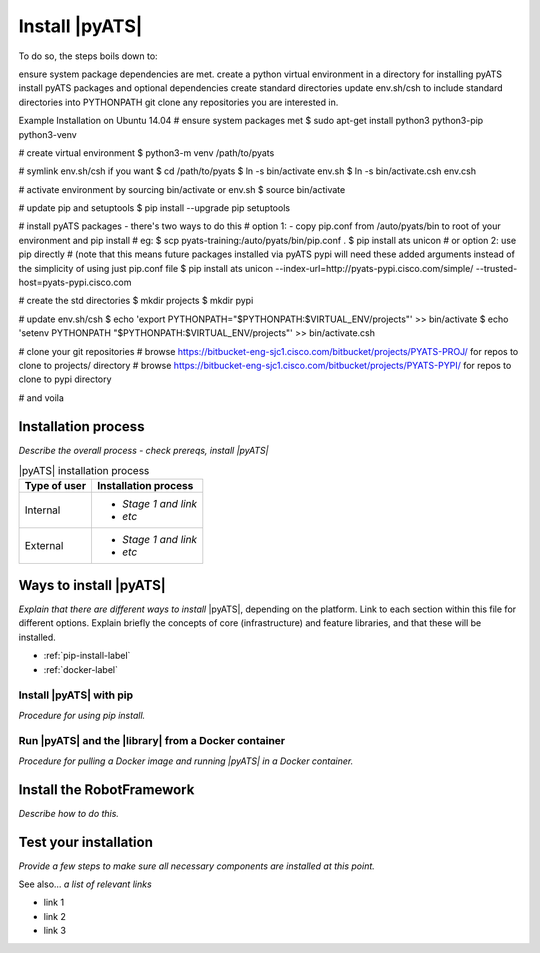 Install |pyATS|
========================
To do so, the steps boils down to:

ensure system package dependencies are met.
create a python virtual environment in a directory for installing pyATS
install pyATS packages and optional dependencies
create standard directories
update env.sh/csh to include standard directories into PYTHONPATH
git clone any repositories you are interested in.
 

Example Installation on Ubuntu 14.04
# ensure system packages met
$ sudo apt-get install python3 python3-pip python3-venv
  
# create virtual environment
$ python3-m venv /path/to/pyats
  
# symlink env.sh/csh if you want
$ cd /path/to/pyats
$ ln -s bin/activate env.sh
$ ln -s bin/activate.csh env.csh
  
# activate environment by sourcing bin/activate or env.sh
$ source bin/activate
  
# update pip and setuptools
$ pip install --upgrade pip setuptools
  
# install pyATS packages - there's two ways to do this
# option 1: - copy pip.conf from /auto/pyats/bin to root of your environment and pip install
# eg:
$ scp pyats-training:/auto/pyats/bin/pip.conf .
$ pip install ats unicon
# or option 2: use pip directly
# (note that this means future packages installed via pyATS pypi will need these added arguments instead of the simplicity of using just pip.conf file
$ pip install ats unicon --index-url=http://pyats-pypi.cisco.com/simple/ --trusted-host=pyats-pypi.cisco.com
  
# create the std directories
$ mkdir projects
$ mkdir pypi
  
# update env.sh/csh
$ echo 'export PYTHONPATH="$PYTHONPATH:$VIRTUAL_ENV/projects"' >> bin/activate
$ echo 'setenv PYTHONPATH "$PYTHONPATH:$VIRTUAL_ENV/projects"' >> bin/activate.csh
 
# clone your git repositories
# browse https://bitbucket-eng-sjc1.cisco.com/bitbucket/projects/PYATS-PROJ/ for repos to clone to projects/ directory
# browse https://bitbucket-eng-sjc1.cisco.com/bitbucket/projects/PYATS-PYPI/ for repos to clone to pypi directory
  
# and voila

Installation process
---------------------
*Describe the overall process - check prereqs, install |pyATS|*

.. list-table:: |pyATS| installation process
   :header-rows: 1

   * - Type of user
     - Installation process
   * - Internal
     - 
         * *Stage 1 and link*
         * *etc*
  
   * - External
     - 
         * *Stage 1 and link*
         * *etc*
  


Ways to install |pyATS|
------------------------

*Explain that there are different ways to install* |pyATS|, depending on the platform. Link to each section within this file for different options. Explain briefly the concepts of core (infrastructure) and feature libraries, and that these will be installed.

* :ref:`pip-install-label`
* :ref:`docker-label`

.. _pip-install-label:

Install |pyATS| with pip
^^^^^^^^^^^^^^^^^^^^^^^^
*Procedure for using pip install.*

.. _docker-label:

Run |pyATS| and the |library| from a Docker container
^^^^^^^^^^^^^^^^^^^^^^^^^^^^^^^^^^^^^^^^^^^^^^^^^^^^^^
*Procedure for pulling a Docker image and running |pyATS| in a Docker container.*

Install the RobotFramework
---------------------------
*Describe how to do this.*

Test your installation
-----------------------
*Provide a few steps to make sure all necessary components are installed at this point.*

See also...
*a list of relevant links*

* link 1
* link 2
* link 3









